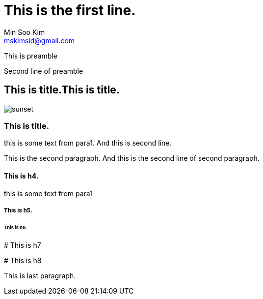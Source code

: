 = This is the first line.
Min Soo Kim <mskimsid@gmail.com>

This is preamble

Second line of preamble

## This is title.This is title.

image::sunset.jpg[]

### This is title.

this is some text from para1.
And this is second line.

This is the second paragraph.
And this is the second line of second paragraph.

#### This is h4.

this is some text from para1

##### This is h5.

###### This is h6.

####### This is h7

####### This is h8

This is last paragraph.

